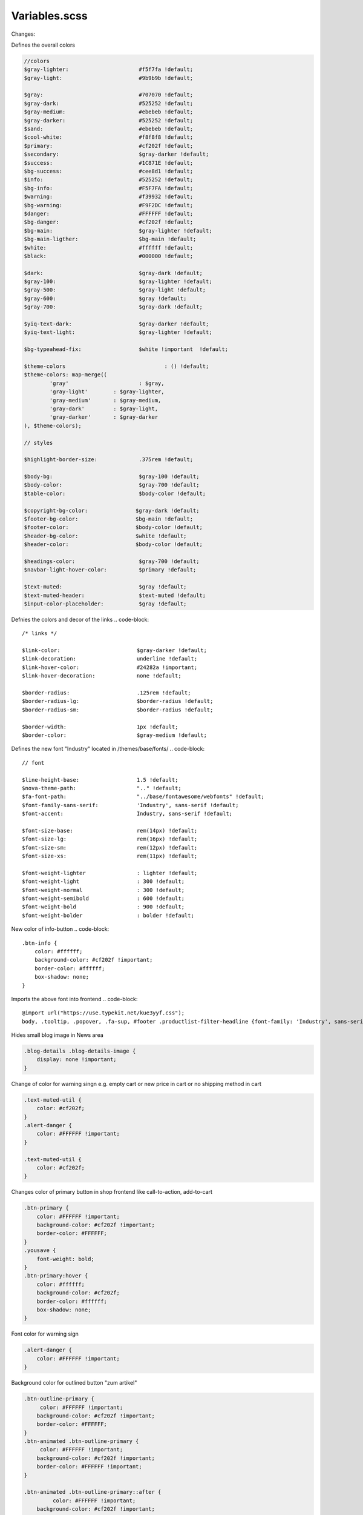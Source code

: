 Variables.scss
--------

Changes:

Defines the overall colors

.. code-block::

    //colors
    $gray-lighter:                      #f5f7fa !default;
    $gray-light:                        #9b9b9b !default;
    
    $gray:                              #707070 !default;
    $gray-dark:                         #525252 !default;
    $gray-medium:                       #ebebeb !default;
    $gray-darker:                       #525252 !default;
    $sand:                              #ebebeb !default;
    $cool-white:                        #f8f8f8 !default;
    $primary:                           #cf202f !default;
    $secondary:                         $gray-darker !default;
    $success:                           #1C871E !default;
    $bg-success:                        #cee8d1 !default;
    $info:                              #525252 !default;
    $bg-info:                           #F5F7FA !default;
    $warning:                           #f39932 !default;
    $bg-warning:                        #F9F2DC !default;
    $danger:                            #FFFFFF !default;
    $bg-danger:                         #cf202f !default;
    $bg-main:                           $gray-lighter !default;
    $bg-main-ligther:                   $bg-main !default;
    $white:                             #ffffff !default;
    $black:                             #000000 !default;

    $dark:                              $gray-dark !default;
    $gray-100:                          $gray-lighter !default;
    $gray-500:                          $gray-light !default;
    $gray-600:                          $gray !default;
    $gray-700:                          $gray-dark !default;

    $yiq-text-dark:                     $gray-darker !default;
    $yiq-text-light:                    $gray-lighter !default;

    $bg-typeahead-fix:                  $white !important  !default;

    $theme-colors				: () !default;
    $theme-colors: map-merge((
            'gray'			: $gray,
            'gray-light'	: $gray-lighter,
            'gray-medium'	: $gray-medium,
            'gray-dark'		: $gray-light,
            'gray-darker'	: $gray-darker
    ), $theme-colors);

    // styles

    $highlight-border-size:             .375rem !default;

    $body-bg:                           $gray-100 !default;
    $body-color:                        $gray-700 !default;
    $table-color:                       $body-color !default;

    $copyright-bg-color:               $gray-dark !default;
    $footer-bg-color:                  $bg-main !default;
    $footer-color:                     $body-color !default;
    $header-bg-color:                  $white !default;
    $header-color:                     $body-color !default;

    $headings-color:                    $gray-700 !default;
    $navbar-light-hover-color:          $primary !default;

    $text-muted:                        $gray !default;
    $text-muted-header:                 $text-muted !default;
    $input-color-placeholder:           $gray !default;

Defnies the colors and decor of the links 
.. code-block::

    /* links */

    $link-color:                        $gray-darker !default;
    $link-decoration:                   underline !default;
    $link-hover-color:                  #24282a !important;
    $link-hover-decoration:             none !default;

    $border-radius:                     .125rem !default;
    $border-radius-lg:                  $border-radius !default;
    $border-radius-sm:                  $border-radius !default;

    $border-width:                      1px !default;
    $border-color:                      $gray-medium !default;


Defines the new font "Industry" located in /themes/base/fonts/
.. code-block::

    // font

    $line-height-base:                  1.5 !default;
    $nova-theme-path:                   ".." !default;
    $fa-font-path:                      "../base/fontawesome/webfonts" !default;
    $font-family-sans-serif:            'Industry', sans-serif !default;
    $font-accent:                       Industry, sans-serif !default;

    $font-size-base:                    rem(14px) !default;
    $font-size-lg:                      rem(16px) !default;
    $font-size-sm:                      rem(12px) !default;
    $font-size-xs:                      rem(11px) !default;

    $font-weight-lighter		: lighter !default;
    $font-weight-light			: 300 !default;
    $font-weight-normal			: 300 !default;
    $font-weight-semibold		: 600 !default;
    $font-weight-bold			: 900 !default;
    $font-weight-bolder			: bolder !default;

New color of info-button
.. code-block::

    .btn-info {
        color: #ffffff;
        background-color: #cf202f !important;
        border-color: #ffffff;
        box-shadow: none;
    }

Imports the above font into frontend
.. code-block::

    @import url("https://use.typekit.net/kue3yyf.css");
    body, .tooltip, .popover, .fa-sup, #footer .productlist-filter-headline {font-family: 'Industry', sans-serif;}


Hides small blog image in News area

.. code-block::

    .blog-details .blog-details-image {
        display: none !important;
    }

Change of color for warning singn e.g. empty cart or new price in cart or no shipping method in cart

.. code-block::

    .text-muted-util {
        color: #cf202f;
    }
    .alert-danger {
        color: #FFFFFF !important;
    }

    .text-muted-util {
        color: #cf202f;
    }

Changes color of primary button in shop frontend like call-to-action, add-to-cart

.. code-block::

    .btn-primary {
        color: #FFFFFF !important;
        background-color: #cf202f !important;
        border-color: #FFFFFF;
    }
    .yousave {
        font-weight: bold;
    }
    .btn-primary:hover {
        color: #ffffff;
        background-color: #cf202f;
        border-color: #ffffff;
        box-shadow: none;
    }
    
Font color for warning sign

.. code-block::

    .alert-danger {
        color: #FFFFFF !important;
    }

Background color for outlined button "zum artikel"

.. code-block::

    .btn-outline-primary {
         color: #FFFFFF !important;
        background-color: #cf202f !important;
        border-color: #FFFFFF;
    }
    .btn-animated .btn-outline-primary {
         color: #FFFFFF !important;
        background-color: #cf202f !important;
        border-color: #FFFFFF !important;
    }

    .btn-animated .btn-outline-primary::after {
             color: #FFFFFF !important;
        background-color: #cf202f !important;
        border-color: #FFFFFF !important;
    }

Border color of Tab navigation insinde productdetails page

.. code-block::

    /* navs */

    $nav-tabs-border-radius					: 0 !default;

    $nav-tabs-link-hover-border-color		: transparent !default;
    $nav-tabs-link-active-color				: $link-color !default;
    $nav-tabs-link-active-bg				: transparent !default;
    $nav-tabs-link-active-border-color		: #525252 !important;

    $nav-link-padding-x       : 1rem !default;
    $navbar-padding-y         : .4rem !default;
    $navbar-padding-y-lg      : .6rem !default;
    $navbar-image-height      : 2rem !default;
    $navbar-image-height-lg   : rem(49px) !default;


    .tab-navigation .nav-link::after {
        border-color: #FFFFFF !important;
    }



